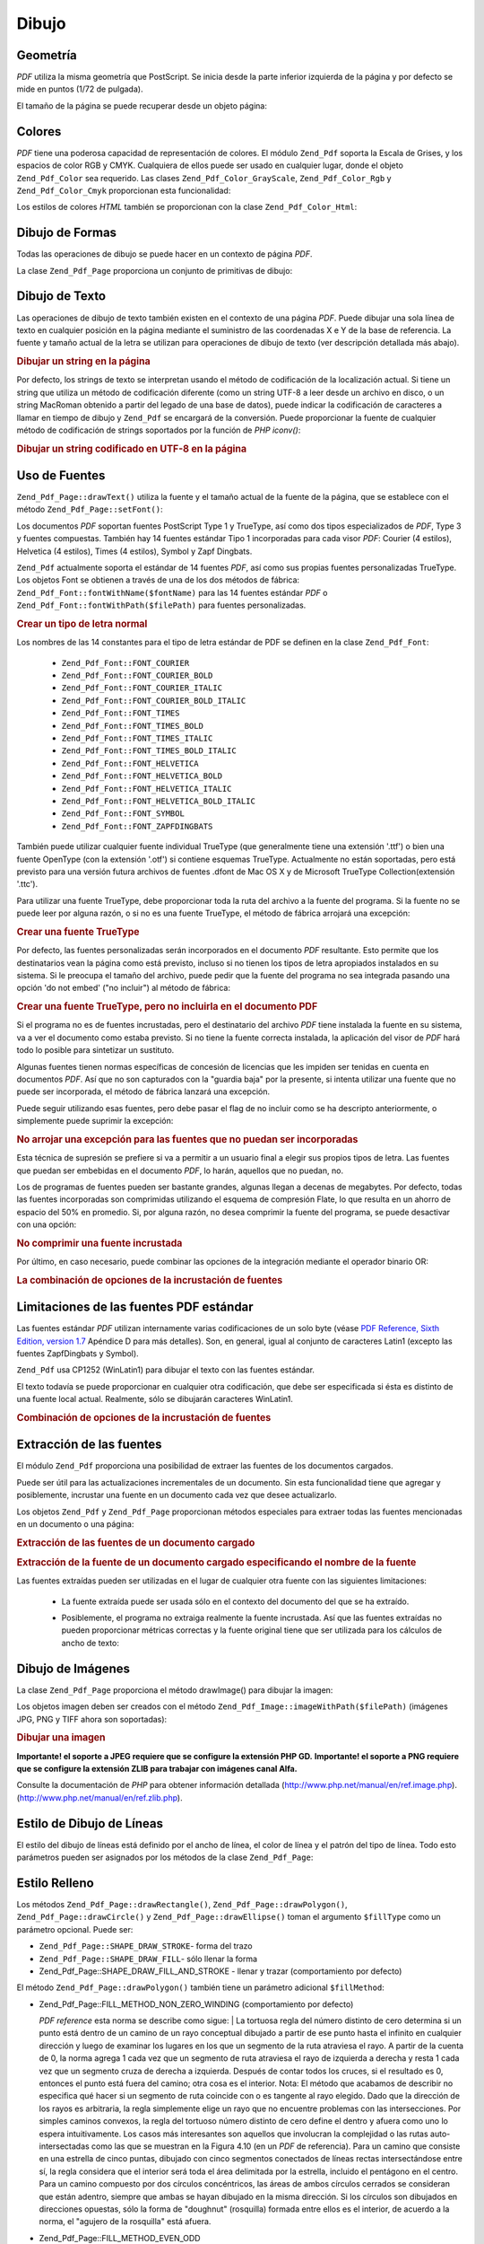 .. EN-Revision: none
.. _zend.pdf.drawing:

Dibujo
======

.. _zend.pdf.drawing.geometry:

Geometría
---------

*PDF* utiliza la misma geometría que PostScript. Se inicia desde la parte inferior izquierda de la página y por
defecto se mide en puntos (1/72 de pulgada).

El tamaño de la página se puede recuperar desde un objeto página:



   .. code-block:: php
      :linenos:

      $width  = $pdfPage->getWidth();
      $height = $pdfPage->getHeight();



.. _zend.pdf.drawing.color:

Colores
-------

*PDF* tiene una poderosa capacidad de representación de colores. El módulo ``Zend_Pdf`` soporta la Escala de
Grises, y los espacios de color RGB y CMYK. Cualquiera de ellos puede ser usado en cualquier lugar, donde el objeto
``Zend_Pdf_Color`` sea requerido. Las clases ``Zend_Pdf_Color_GrayScale``, ``Zend_Pdf_Color_Rgb`` y
``Zend_Pdf_Color_Cmyk`` proporcionan esta funcionalidad:

.. code-block:: php
   :linenos:

   // $grayLevel (float number). 0.0 (black) - 1.0 (white)
   $color1 = new Zend_Pdf_Color_GrayScale($grayLevel);

   // $r, $g, $b (float numbers). 0.0 (min intensity) - 1.0 (max intensity)
   $color2 = new Zend_Pdf_Color_Rgb($r, $g, $b);

   // $c, $m, $y, $k (float numbers). 0.0 (min intensity) - 1.0 (max intensity)
   $color3 = new Zend_Pdf_Color_Cmyk($c, $m, $y, $k);

Los estilos de colores *HTML* también se proporcionan con la clase ``Zend_Pdf_Color_Html``:

.. code-block:: php
   :linenos:

   $color1 = new Zend_Pdf_Color_Html('#3366FF');
   $color2 = new Zend_Pdf_Color_Html('silver');
   $color3 = new Zend_Pdf_Color_Html('forestgreen');

.. _zend.pdf.drawing.shape-drawing:

Dibujo de Formas
----------------

Todas las operaciones de dibujo se puede hacer en un contexto de página *PDF*.

La clase ``Zend_Pdf_Page`` proporciona un conjunto de primitivas de dibujo:

.. code-block:: php
   :linenos:

   /**
    * Dibujar una línea desde x1,y1 hasta x2,y2.
    *
    * @param float $x1
    * @param float $y1
    * @param float $x2
    * @param float $y2
    * @return Zend_Pdf_Page
    */
   public function drawLine($x1, $y1, $x2, $y2);

.. code-block:: php
   :linenos:

   /**
    * Dibujar un rectángulo.
    *
    * Rellenar los tipos:
    * Zend_Pdf_Page::SHAPE_DRAW_FILL_AND_STROKE - rellenar el rectángulo
    *                                             y delinearlo (por defecto)
    * Zend_Pdf_Page::SHAPE_DRAW_STROKE          - delinear el rectángulo
    * Zend_Pdf_Page::SHAPE_DRAW_FILL            - rellenar el rectángulo
    *
    * @param float $x1
    * @param float $y1
    * @param float $x2
    * @param float $y2
    * @param integer $fillType
    * @return Zend_Pdf_Page
    */
   public function drawRectangle($x1, $y1, $x2, $y2,
                       $fillType = Zend_Pdf_Page::SHAPE_DRAW_FILL_AND_STROKE);

.. code-block:: php
   :linenos:

   /**
    * Dibujar un polígono.
    *
    * Si $fillType es Zend_Pdf_Page::SHAPE_DRAW_FILL_AND_STROKE o
    * Zend_Pdf_Page::SHAPE_DRAW_FILL, entonces el polígono se cierra automáticamente.
    * Véase la descripción detallada de estos métodos en la documentación de PDF
    * (sección 4.4.2 Path painting Operators, Filling)
    *
    * @param array $x  - array de float (la coordenada X de los vértices)
    * @param array $y  - array de float (la coordenada Y de los vértices)
    * @param integer $fillType
    * @param integer $fillMethod
    * @return Zend_Pdf_Page
    */
   public function drawPolygon($x, $y,
                               $fillType =
                                   Zend_Pdf_Page::SHAPE_DRAW_FILL_AND_STROKE,
                               $fillMethod =
                                   Zend_Pdf_Page::FILL_METHOD_NON_ZERO_WINDING);

.. code-block:: php
   :linenos:

   /**
    * Dibujar un círculo centrado en X, y con un radio de radius.
    *
    * Los ángulos están especificados en radianes.
    *
    * Firmas del Método::
    * drawCircle($x, $y, $radius);
    * drawCircle($x, $y, $radius, $fillType);
    * drawCircle($x, $y, $radius, $startAngle, $endAngle);
    * drawCircle($x, $y, $radius, $startAngle, $endAngle, $fillType);
    *
    *
    * No es un círculo de verdad, porque PDF sólo admite curvas cúbicss de Bezier,
    * pero con muy buena aproximación.
    * Se distingue de un verdadero círculo en un máximo de 0.00026 radios (en PI/8,
    * 3*PI/8, 5*PI/8, 7*PI/8, 9*PI/8, 11*PI/8, 13*PI/8 y 15*PI/8 ángulos).
    * A 0, PI/4, PI/2, 3*PI/4, PI, 5*PI/4, 3*PI/2 y 7*PI/4 es exactamente
    * la tangente a un círculo.
    *
    * @param float $x
    * @param float $y
    * @param float $radius
    * @param mixed $param4
    * @param mixed $param5
    * @param mixed $param6
    * @return Zend_Pdf_Page
    */
   public function  drawCircle($x,
                               $y,
                               $radius,
                               $param4 = null,
                               $param5 = null,
                               $param6 = null);

.. code-block:: php
   :linenos:

   /**
    * Dibujar una elipse dentro del rectángulo especificado.
    *
    * Firmas del método:
    * drawEllipse($x1, $y1, $x2, $y2);
    * drawEllipse($x1, $y1, $x2, $y2, $fillType);
    * drawEllipse($x1, $y1, $x2, $y2, $startAngle, $endAngle);
    * drawEllipse($x1, $y1, $x2, $y2, $startAngle, $endAngle, $fillType);
    *
    * Los ángulos se especifican en radianes
    *
    * @param float $x1
    * @param float $y1
    * @param float $x2
    * @param float $y2
    * @param mixed $param5
    * @param mixed $param6
    * @param mixed $param7
    * @return Zend_Pdf_Page
    */
   public function drawEllipse($x1,
                               $y1,
                               $x2,
                               $y2,
                               $param5 = null,
                               $param6 = null,
                               $param7 = null);

.. _zend.pdf.drawing.text-drawing:

Dibujo de Texto
---------------

Las operaciones de dibujo de texto también existen en el contexto de una página *PDF*. Puede dibujar una sola
línea de texto en cualquier posición en la página mediante el suministro de las coordenadas X e Y de la base de
referencia. La fuente y tamaño actual de la letra se utilizan para operaciones de dibujo de texto (ver
descripción detallada más abajo).

.. code-block:: php
   :linenos:

   /**
    * Dibujar una línea de texto en una posición específica.
    *
    * @param string $text
    * @param float $x
    * @param float $y
    * @param string $charEncoding (opcional) Codificación de caracteres del texto
    * fuente. El valor por defecto es la codificación actual y local.
    * @throws Zend_Pdf_Exception
    * @return Zend_Pdf_Page
    */
   public function drawText($text, $x, $y, $charEncoding = '');

.. _zend.pdf.drawing.text-drawing.example-1:

.. rubric:: Dibujar un string en la página

.. code-block:: php
   :linenos:

   ...
   $pdfPage->drawText('Hello world!', 72, 720);
   ...

Por defecto, los strings de texto se interpretan usando el método de codificación de la localización actual. Si
tiene un string que utiliza un método de codificación diferente (como un string UTF-8 a leer desde un archivo en
disco, o un string MacRoman obtenido a partir del legado de una base de datos), puede indicar la codificación de
caracteres a llamar en tiempo de dibujo y ``Zend_Pdf`` se encargará de la conversión. Puede proporcionar la
fuente de cualquier método de codificación de strings soportados por la función de *PHP* *iconv()*:

.. _zend.pdf.drawing.text-drawing.example-2:

.. rubric:: Dibujar un string codificado en UTF-8 en la página

.. code-block:: php
   :linenos:

   ...
   // Leer del disco un string codificado en UTF-8
   $unicodeString = fread($fp, 1024);

   // Dibujar un string en la página
   $pdfPage->drawText($unicodeString, 72, 720, 'UTF-8');
   ...

.. _zend.pdf.drawing.using-fonts:

Uso de Fuentes
--------------

``Zend_Pdf_Page::drawText()`` utiliza la fuente y el tamaño actual de la fuente de la página, que se establece
con el método ``Zend_Pdf_Page::setFont()``:

.. code-block:: php
   :linenos:

   /**
    * Establecer la fuente actual.
    *
    * @param Zend_Pdf_Resource_Font $font
    * @param float $fontSize
    * @return Zend_Pdf_Page
    */
   public function setFont(Zend_Pdf_Resource_Font $font, $fontSize);

Los documentos *PDF* soportan fuentes PostScript Type 1 y TrueType, así como dos tipos especializados de *PDF*,
Type 3 y fuentes compuestas. También hay 14 fuentes estándar Tipo 1 incorporadas para cada visor *PDF*: Courier
(4 estilos), Helvetica (4 estilos), Times (4 estilos), Symbol y Zapf Dingbats.

``Zend_Pdf`` actualmente soporta el estándar de 14 fuentes *PDF*, así como sus propias fuentes personalizadas
TrueType. Los objetos Font se obtienen a través de una de los dos métodos de fábrica:
``Zend_Pdf_Font::fontWithName($fontName)`` para las 14 fuentes estándar *PDF* o
``Zend_Pdf_Font::fontWithPath($filePath)`` para fuentes personalizadas.

.. _zend.pdf.drawing.using-fonts.example-1:

.. rubric:: Crear un tipo de letra normal

.. code-block:: php
   :linenos:

   ...
   // Crear una fuente nueva
   $font = Zend_Pdf_Font::fontWithName(Zend_Pdf_Font::FONT_HELVETICA);

   // Aplicar la fuente
   $pdfPage->setFont($font, 36);
   ...

Los nombres de las 14 constantes para el tipo de letra estándar de PDF se definen en la clase ``Zend_Pdf_Font``:

   - ``Zend_Pdf_Font::FONT_COURIER``

   - ``Zend_Pdf_Font::FONT_COURIER_BOLD``

   - ``Zend_Pdf_Font::FONT_COURIER_ITALIC``

   - ``Zend_Pdf_Font::FONT_COURIER_BOLD_ITALIC``

   - ``Zend_Pdf_Font::FONT_TIMES``

   - ``Zend_Pdf_Font::FONT_TIMES_BOLD``

   - ``Zend_Pdf_Font::FONT_TIMES_ITALIC``

   - ``Zend_Pdf_Font::FONT_TIMES_BOLD_ITALIC``

   - ``Zend_Pdf_Font::FONT_HELVETICA``

   - ``Zend_Pdf_Font::FONT_HELVETICA_BOLD``

   - ``Zend_Pdf_Font::FONT_HELVETICA_ITALIC``

   - ``Zend_Pdf_Font::FONT_HELVETICA_BOLD_ITALIC``

   - ``Zend_Pdf_Font::FONT_SYMBOL``

   - ``Zend_Pdf_Font::FONT_ZAPFDINGBATS``



También puede utilizar cualquier fuente individual TrueType (que generalmente tiene una extensión '.ttf') o bien
una fuente OpenType (con la extensión '.otf') si contiene esquemas TrueType. Actualmente no están soportadas,
pero está previsto para una versión futura archivos de fuentes .dfont de Mac OS X y de Microsoft TrueType
Collection(extensión '.ttc').

Para utilizar una fuente TrueType, debe proporcionar toda la ruta del archivo a la fuente del programa. Si la
fuente no se puede leer por alguna razón, o si no es una fuente TrueType, el método de fábrica arrojará una
excepción:

.. _zend.pdf.drawing.using-fonts.example-2:

.. rubric:: Crear una fuente TrueType

.. code-block:: php
   :linenos:

   ...
   // Crear una nueva fuente
   $goodDogCoolFont = Zend_Pdf_Font::fontWithPath('/path/to/GOODDC__.TTF');

   // Aplicar la fuente
   $pdfPage->setFont($goodDogCoolFont, 36);
   ...

Por defecto, las fuentes personalizadas serán incorporados en el documento *PDF* resultante. Esto permite que los
destinatarios vean la página como está previsto, incluso si no tienen los tipos de letra apropiados instalados en
su sistema. Si le preocupa el tamaño del archivo, puede pedir que la fuente del programa no sea integrada pasando
una opción 'do not embed' ("no incluir") al método de fábrica:

.. _zend.pdf.drawing.using-fonts.example-3:

.. rubric:: Crear una fuente TrueType, pero no incluirla en el documento PDF

.. code-block:: php
   :linenos:

   ...
   // Crear una nueva fuente
   $goodDogCoolFont = Zend_Pdf_Font::fontWithPath('/path/to/GOODDC__.TTF',
                                                  Zend_Pdf_Font::EMBED_DONT_EMBED);

   // Aplicar la fuente
   $pdfPage->setFont($goodDogCoolFont, 36);
   ...

Si el programa no es de fuentes incrustadas, pero el destinatario del archivo *PDF* tiene instalada la fuente en su
sistema, va a ver el documento como estaba previsto. Si no tiene la fuente correcta instalada, la aplicación del
visor de *PDF* hará todo lo posible para sintetizar un sustituto.

Algunas fuentes tienen normas específicas de concesión de licencias que les impiden ser tenidas en cuenta en
documentos *PDF*. Así que no son capturados con la "guardia baja" por la presente, si intenta utilizar una fuente
que no puede ser incorporada, el método de fábrica lanzará una excepción.

Puede seguir utilizando esas fuentes, pero debe pasar el flag de no incluir como se ha descripto anteriormente, o
simplemente puede suprimir la excepción:

.. _zend.pdf.drawing.using-fonts.example-4:

.. rubric:: No arrojar una excepción para las fuentes que no puedan ser incorporadas

.. code-block:: php
   :linenos:

   ...
   $font = Zend_Pdf_Font::fontWithPath(
              '/path/to/unEmbeddableFont.ttf',
              Zend_Pdf_Font::EMBED_SUPPRESS_EMBED_EXCEPTION
           );
   ...

Esta técnica de supresión se prefiere si va a permitir a un usuario final a elegir sus propios tipos de letra.
Las fuentes que puedan ser embebidas en el documento *PDF*, lo harán, aquellos que no puedan, no.

Los de programas de fuentes pueden ser bastante grandes, algunas llegan a decenas de megabytes. Por defecto, todas
las fuentes incorporadas son comprimidas utilizando el esquema de compresión Flate, lo que resulta en un ahorro de
espacio del 50% en promedio. Si, por alguna razón, no desea comprimir la fuente del programa, se puede desactivar
con una opción:

.. _zend.pdf.drawing.using-fonts.example-5:

.. rubric:: No comprimir una fuente incrustada

.. code-block:: php
   :linenos:

   ...
   $font = Zend_Pdf_Font::fontWithPath('/path/to/someReallyBigFont.ttf',
                                       Zend_Pdf_Font::EMBED_DONT_COMPRESS);
   ...

Por último, en caso necesario, puede combinar las opciones de la integración mediante el operador binario OR:

.. _zend.pdf.drawing.using-fonts.example-6:

.. rubric:: La combinación de opciones de la incrustación de fuentes

.. code-block:: php
   :linenos:

   ...
   $font = Zend_Pdf_Font::fontWithPath(
               $someUserSelectedFontPath,
               (Zend_Pdf_Font::EMBED_SUPPRESS_EMBED_EXCEPTION |
               Zend_Pdf_Font::EMBED_DONT_COMPRESS));
   ...

.. _zend.pdf.drawing.standard-fonts-limitations:

Limitaciones de las fuentes PDF estándar
----------------------------------------

Las fuentes estándar *PDF* utilizan internamente varias codificaciones de un solo byte (véase `PDF Reference,
Sixth Edition, version 1.7`_ Apéndice D para más detalles). Son, en general, igual al conjunto de caracteres
Latin1 (excepto las fuentes ZapfDingbats y Symbol).

``Zend_Pdf`` usa CP1252 (WinLatin1) para dibujar el texto con las fuentes estándar.

El texto todavía se puede proporcionar en cualquier otra codificación, que debe ser especificada si ésta es
distinto de una fuente local actual. Realmente, sólo se dibujarán caracteres WinLatin1.

.. _zend.pdf.drawing.using-fonts.example-7:

.. rubric:: Combinación de opciones de la incrustación de fuentes

.. code-block:: php
   :linenos:

   ...
   $font = Zend_Pdf_Font::fontWithName(Zend_Pdf_Font::FONT_COURIER);
   $pdfPage->setFont($font, 36)
           ->drawText('Euro sign - €', 72, 720, 'UTF-8')
           ->drawText('Text with umlauts - à è ì', 72, 650, 'UTF-8');
   ...

.. _zend.pdf.drawing.extracting-fonts:

Extracción de las fuentes
-------------------------

El módulo ``Zend_Pdf`` proporciona una posibilidad de extraer las fuentes de los documentos cargados.

Puede ser útil para las actualizaciones incrementales de un documento. Sin esta funcionalidad tiene que agregar y
posiblemente, incrustar una fuente en un documento cada vez que desee actualizarlo.

Los objetos ``Zend_Pdf`` y ``Zend_Pdf_Page`` proporcionan métodos especiales para extraer todas las fuentes
mencionadas en un documento o una página:

.. _zend.pdf.drawing.extracting-fonts.example-1:

.. rubric:: Extracción de las fuentes de un documento cargado

.. code-block:: php
   :linenos:

   ...
   $pdf = Zend_Pdf::load($documentPath);
   ...
   // Obtener todas las fuentes del documento
   $fontList = $pdf->extractFonts();
   $pdf->pages[] = ($page = $pdf->newPage(Zend_Pdf_Page::SIZE_A4));
   $yPosition = 700;
   foreach ($fontList as $font) {
       $page->setFont($font, 15);
       $fontName = $font->getFontName(Zend_Pdf_Font::NAME_POSTSCRIPT,
                                      'en',
                                      'UTF-8');
       $page->drawText($fontName . ': The quick brown fox jumps over the lazy dog',
                       100,
                       $yPosition,
                       'UTF-8');
       $yPosition -= 30;
   }
   ...
   // Obtener las fuentes referenciadas dentro de la primera página del documento
   $firstPage = reset($pdf->pages);
   $firstPageFonts = $firstPage->extractFonts();
   ...

.. _zend.pdf.drawing.extracting-fonts.example-2:

.. rubric:: Extracción de la fuente de un documento cargado especificando el nombre de la fuente

.. code-block:: php
   :linenos:

   ...
   $pdf = new Zend_Pdf();
   ...
   $pdf->pages[] = ($page = $pdf->newPage(Zend_Pdf_Page::SIZE_A4));

   $font = Zend_Pdf_Font::fontWithPath($fontPath);
   $page->setFont($font, $fontSize);
   $page->drawText($text, $x, $y);
   ...
   // Este nombre de fuente debe ser almacenado en algún lugar...
   $fontName = $font->getFontName(Zend_Pdf_Font::NAME_POSTSCRIPT,
                                  'en',
                                  'UTF-8');
   ...
   $pdf->save($docPath);
   ...

.. code-block:: php
   :linenos:

   ...
   $pdf = Zend_Pdf::load($docPath);
   ...
   $pdf->pages[] = ($page = $pdf->newPage(Zend_Pdf_Page::SIZE_A4));

   /* $srcPage->extractFont($fontName) también se puede usar aquí */
   $font = $pdf->extractFont($fontName);

   $page->setFont($font, $fontSize);
   $page->drawText($text, $x, $y);
   ...
   $pdf->save($docPath, true /* modo de actualización incremental */);
   ...

Las fuentes extraídas pueden ser utilizadas en el lugar de cualquier otra fuente con las siguientes limitaciones:

   - La fuente extraída puede ser usada sólo en el contexto del documento del que se ha extraído.

   - Posiblemente, el programa no extraiga realmente la fuente incrustada. Así que las fuentes extraídas no
     pueden proporcionar métricas correctas y la fuente original tiene que ser utilizada para los cálculos de
     ancho de texto:

        .. code-block:: php
           :linenos:

           ...
           $font = $pdf->extractFont($fontName);
           $originalFont = Zend_Pdf_Font::fontWithPath($fontPath);

           $page->setFont($font /* usar la fuente extraída para dibujar */, $fontSize);
           $xPosition = $x;
           for ($charIndex = 0; $charIndex < strlen($text); $charIndex++) {
               $page->drawText($text[$charIndex], xPosition, $y);

               // Usar la fuente original para calcular el ancho del texto
               $width = $originalFont->widthForGlyph(
                            $originalFont->glyphNumberForCharacter($text[$charIndex])
                        );
               $xPosition += $width/$originalFont->getUnitsPerEm()*$fontSize;
           }
           ...





.. _zend.pdf.drawing.image-drawing:

Dibujo de Imágenes
------------------

La clase ``Zend_Pdf_Page`` proporciona el método drawImage() para dibujar la imagen:

.. code-block:: php
   :linenos:

   /**
    * Dibujar una imagen en una posición específica de la página.
    *
    * @param Zend_Pdf_Resource_Image $image
    * @param float $x1
    * @param float $y1
    * @param float $x2
    * @param float $y2
    * @return Zend_Pdf_Page
    */
   public function drawImage(Zend_Pdf_Resource_Image $image, $x1, $y1, $x2, $y2);

Los objetos imagen deben ser creados con el método ``Zend_Pdf_Image::imageWithPath($filePath)`` (imágenes JPG,
PNG y TIFF ahora son soportadas):

.. _zend.pdf.drawing.image-drawing.example-1:

.. rubric:: Dibujar una imagen

.. code-block:: php
   :linenos:

   ...
   // Cargar la imagen
   $image = Zend_Pdf_Image::imageWithPath('my_image.jpg');

   $pdfPage->drawImage($image, 100, 100, 400, 300);
   ...

**Importante! el soporte a JPEG requiere que se configure la extensión PHP GD.** **Importante! el soporte a PNG
requiere que se configure la extensión ZLIB para trabajar con imágenes canal Alfa.**

Consulte la documentación de *PHP* para obtener información detallada
(`http://www.php.net/manual/en/ref.image.php`_). (`http://www.php.net/manual/en/ref.zlib.php`_).

.. _zend.pdf.drawing.line-drawing-style:

Estilo de Dibujo de Líneas
--------------------------

El estilo del dibujo de líneas está definido por el ancho de línea, el color de línea y el patrón del tipo de
línea. Todo esto parámetros pueden ser asignados por los métodos de la clase ``Zend_Pdf_Page``:

.. code-block:: php
   :linenos:

   /** Establecer el color de la línea. */
   public function setLineColor(Zend_Pdf_Color $color);

   /** Establecer el ancho de la línea. */
   public function setLineWidth(float $width);

   /**
    * Establecer el patrón de líneas de guiones.
    *
    * El patrón es una array de números de punto flotante:
    *     array(on_length, off_length, on_length, off_length, ...)
    * La fase está desplazada lateralmente desde el comienzo de la línea.
    *
    * @param array $pattern
    * @param array $phase
    * @return Zend_Pdf_Page
    */
   public function setLineDashingPattern($pattern, $phase = 0);

.. _zend.pdf.drawing.fill-style:

Estilo Relleno
--------------

Los métodos ``Zend_Pdf_Page::drawRectangle()``, ``Zend_Pdf_Page::drawPolygon()``, ``Zend_Pdf_Page::drawCircle()``
y ``Zend_Pdf_Page::drawEllipse()`` toman el argumento ``$fillType`` como un parámetro opcional. Puede ser:

- ``Zend_Pdf_Page::SHAPE_DRAW_STROKE``- forma del trazo

- ``Zend_Pdf_Page::SHAPE_DRAW_FILL``- sólo llenar la forma

- Zend_Pdf_Page::SHAPE_DRAW_FILL_AND_STROKE - llenar y trazar (comportamiento por defecto)

El método ``Zend_Pdf_Page::drawPolygon()`` también tiene un parámetro adicional ``$fillMethod``:

- Zend_Pdf_Page::FILL_METHOD_NON_ZERO_WINDING (comportamiento por defecto)

  :t:`PDF reference`  esta norma se describe como sigue:
  | La tortuosa regla del número distinto de cero determina si un punto está dentro de un camino de un rayo
  conceptual dibujado a partir de ese punto hasta el infinito en cualquier dirección y luego de examinar los
  lugares en los que un segmento de la ruta atraviesa el rayo. A partir de la cuenta de 0, la norma agrega 1 cada
  vez que un segmento de ruta atraviesa el rayo de izquierda a derecha y resta 1 cada vez que un segmento cruza de
  derecha a izquierda. Después de contar todos los cruces, si el resultado es 0, entonces el punto está fuera del
  camino; otra cosa es el interior. Nota: El método que acabamos de describir no especifica qué hacer si un
  segmento de ruta coincide con o es tangente al rayo elegido. Dado que la dirección de los rayos es arbitraria,
  la regla simplemente elige un rayo que no encuentre problemas con las intersecciones. Por simples caminos
  convexos, la regla del tortuoso número distinto de cero define el dentro y afuera como uno lo espera
  intuitivamente. Los casos más interesantes son aquellos que involucran la complejidad o las rutas
  auto-intersectadas como las que se muestran en la Figura 4.10 (en un *PDF* de referencia). Para un camino que
  consiste en una estrella de cinco puntas, dibujado con cinco segmentos conectados de líneas rectas
  intersectándose entre sí, la regla considera que el interior será toda el área delimitada por la estrella,
  incluido el pentágono en el centro. Para un camino compuesto por dos círculos concéntricos, las áreas de
  ambos círculos cerrados se consideran que están adentro, siempre que ambas se hayan dibujado en la misma
  dirección. Si los círculos son dibujados en direcciones opuestas, sólo la forma de "doughnut" (rosquilla)
  formada entre ellos es el interior, de acuerdo a la norma, el "agujero de la rosquilla" está afuera.



- Zend_Pdf_Page::FILL_METHOD_EVEN_ODD

  :t:`PDF reference`  describe esta norma como sigue:
  | Una alternativa al tortuoso número distinto de cero es la regla par-impar. Esta norma determina la
  "interioridad" de un punto por el dibujo de un rayo desde ese punto en cualquier dirección y simplemente
  contando el número de segmentos de ruta que atraviesan los rayos, independientemente de la dirección. Si este
  número es impar, el punto está adentro, si es par, el punto está afuera. Esto produce los mismos resultados
  que la regla del tortuoso número distinto de cero para caminos con formas simples, pero produce resultados
  diferentes para formas más complejas. La Figura 4.11 (en un *PDF* de referencia) muestra los efectos de la
  aplicación de la regla par-impar a las rutas complejss. Para la estrella de cinco puntas, la regla considera que
  los puntos del triángulo están dentro de la ruta, pero no el pentágono en el centro. Para los dos círculos
  concéntricos, sólo la forma de la "rosquilla" entre los dos círculo está considerada adentro,
  independientemente de las direcciones en las que se dibujen los círculos.



.. _zend.pdf.drawing.linear-transformations:

Transformaciones Lineales
-------------------------

.. _zend.pdf.drawing.linear-transformations.rotations:

Rotaciones
^^^^^^^^^^

La página *PDF* se puede rotar antes de aplicar cualquier operación de dibujo. Se puede hacer con el método
``Zend_Pdf_Page::rotate()``:

.. code-block:: php
   :linenos:

   /**
    * Rotar la página.
    *
    * @param float $x  - la coordenada X del punto de rotación
    * @param float $y  - la coordenada Y del punto de rotación
    * @param float $angle - ángulo de rotación
    * @return Zend_Pdf_Page
    */
   public function rotate($x, $y, $angle);

.. _zend.pdf.drawing.linear-transformations.scale:

A partir de Zend Framework 1.8, el escalado
^^^^^^^^^^^^^^^^^^^^^^^^^^^^^^^^^^^^^^^^^^^

La escala de transformación es proporcionada por el método: ``Zend_Pdf_Page::scale()``:

.. code-block:: php
   :linenos:

   /**
    * Establecer la escala al sistema de coordenadas.
    *
    * @param float $xScale - factor de escala de la dimensión X
    * @param float $yScale - factor de escala de la dimensión Y
    * @return Zend_Pdf_Page
    */
   public function scale($xScale, $yScale);

.. _zend.pdf.drawing.linear-transformations.translate:

A partir de Zend Framework 1.8, traducir
^^^^^^^^^^^^^^^^^^^^^^^^^^^^^^^^^^^^^^^^

El desplazamiento del sistema de coordenadas es realizado por el método ``Zend_Pdf_Page::translate()``:

.. code-block:: php
   :linenos:

   /**
    * Traducir sistema de coordenadas.
    *
    * @param float $xShift - desplazamiento de la coordenada X
    * @param float $yShift - desplazamiento de la coordenada Y
    * @return Zend_Pdf_Page
    */
   public function translate($xShift, $yShift);

.. _zend.pdf.drawing.linear-transformations.skew:

A partir de Zend Framework 1.8, el sesgo
^^^^^^^^^^^^^^^^^^^^^^^^^^^^^^^^^^^^^^^^

El sesgo de una página se puede hacer utilizando el método ``Zend_Pdf_Page::skew()``:

.. code-block:: php
   :linenos:

   /**
    * Traducir sistema de coordenadas.
    *
    * @param float $x  - la coordenada X del eje del punto de sesgo
    * @param float $y  - la coordenada Y del eje del punto de sesgo
    * @param float $xAngle - ángulo de sesgo en el eje X
    * @param float $yAngle - ángulo de sesgo en el eje Y
    * @return Zend_Pdf_Page
    */
   public function skew($x, $y, $xAngle, $yAngle);

.. _zend.pdf.drawing.save-restore:

Guardar/Restaurar el estado de los gráficos
-------------------------------------------

En cualquier momento el estado de la página de gráficos (fuente actual, tamaño de la fuente, color de línea,
color de relleno, estilo de línea, rotación de la página, clip del área) se pueden guardar y restaurarlos
luego. Guardar la operación pone los datos a un estado de pila de gráficos, la operación de restauración se
recupera a partir de ahí.

Existen dos métodos en la clase ``Zend_Pdf_Page`` para estas operaciones:

.. code-block:: php
   :linenos:

   /**
    * Salva el estado de los gráficos de esta página.
    * Esta toma una instantánea del estilo aplicado actualmente, posición,
    * área de recorte y cualquier rotación/traducción/escalado que ha sido
    * aplicada.
    *
    * @return Zend_Pdf_Page
    */
   public function saveGS();

   /**
    * Restablecer los gráficos que se guardaron con la última llamada a
    * saveGS().
    *
    * @return Zend_Pdf_Page
    */
   public function restoreGS();

.. _zend.pdf.drawing.clipping:

Señalar el área de recorte
--------------------------

*PDF* y el módulo ``Zend_Pdf`` dan soporte de recorte a la zona de dibujo. La zona actual de Clip límita las
regiones de la página de los operadores afectados por la pintura. En principio, es la página entera.

La clase ``Zend_Pdf_Page`` proporciona un conjunto de métodos para las operaciones de recorte.

.. code-block:: php
   :linenos:

   /**
    * Intersectar el área actual de recorte con un rectángulo.
    *
    * @param float $x1
    * @param float $y1
    * @param float $x2
    * @param float $y2
    * @return Zend_Pdf_Page
    */
   public function clipRectangle($x1, $y1, $x2, $y2);

.. code-block:: php
   :linenos:

   /**
    * Intersectar el área actual de recorte con un polígono.
    *
    * @param array $x  - array de float (la coordenada X de los vértices)
    * @param array $y  - array de float (la coordenada Y de los vértices)
    * @param integer $fillMethod
    * @return Zend_Pdf_Page
    */
   public function clipPolygon($x,
                               $y,
                               $fillMethod =
                                   Zend_Pdf_Page::FILL_METHOD_NON_ZERO_WINDING);

.. code-block:: php
   :linenos:

   /**
    * Intersectar el área actual de recorte con un círculo.
    *
    * @param float $x
    * @param float $y
    * @param float $radius
    * @param float $startAngle
    * @param float $endAngle
    * @return Zend_Pdf_Page
    */
   public function clipCircle($x,
                              $y,
                              $radius,
                              $startAngle = null,
                              $endAngle = null);

.. code-block:: php
   :linenos:

   /**
    * Intersectar el área actual de recorte con una elipse.
    *
    * Firmas del método:
    * drawEllipse($x1, $y1, $x2, $y2);
    * drawEllipse($x1, $y1, $x2, $y2, $startAngle, $endAngle);
    *
    * @todo process special cases with $x2-$x1 == 0 or $y2-$y1 == 0
    *
    * @param float $x1
    * @param float $y1
    * @param float $x2
    * @param float $y2
    * @param float $startAngle
    * @param float $endAngle
    * @return Zend_Pdf_Page
    */
   public function clipEllipse($x1,
                               $y1,
                               $x2,
                               $y2,
                               $startAngle = null,
                               $endAngle = null);

.. _zend.pdf.drawing.styles:

Estilos
-------

La clase ``Zend_Pdf_Style`` proporciona la funcionalidad de los estilos.

Los estilos se pueden utilizar para almacenar un conjunto de parámetros de estado del gráfico y aplicarlo a un
página *PDF* por una operación:

.. code-block:: php
   :linenos:

   /**
    * Establecer el estilo a utilizar para futuras operaciones de dibujo sobre esta página
    *
    * @param Zend_Pdf_Style $style
    * @return Zend_Pdf_Page
    */
   public function setStyle(Zend_Pdf_Style $style);

   /**
    * Regresar el estilo aplicado a la página.
    *
    * @return Zend_Pdf_Style|null
    */
   public function getStyle();

La clase ``Zend_Pdf_Style`` proporciona un conjunto de métodos para obtener o configurar diferentes parámetros de
estado de los gráficos:

.. code-block:: php
   :linenos:

   /**
    * Establecer el color de la línea.
    *
    * @param Zend_Pdf_Color $color
    * @return Zend_Pdf_Page
    */
   public function setLineColor(Zend_Pdf_Color $color);

.. code-block:: php
   :linenos:

   /**
    * Obtener el color de la línea.
    *
    * @return Zend_Pdf_Color|null
    */
   public function getLineColor();

.. code-block:: php
   :linenos:

   /**
    * Establecer el ancho de la línea.
    *
    * @param float $width
    * @return Zend_Pdf_Page
    */
   public function setLineWidth($width);

.. code-block:: php
   :linenos:

   /**
    * Obtener el ancho de la línea.
    *
    * @return float
    */
   public function getLineWidth();

.. code-block:: php
   :linenos:

   /**
    * Establecer el patrón de la línea de guiones
    *
    * @param array $pattern
    * @param float $phase
    * @return Zend_Pdf_Page
    */
   public function setLineDashingPattern($pattern, $phase = 0);

.. code-block:: php
   :linenos:

   /**
    * Obtener el patrón de la línea de guiones
    *
    * @return array
    */
   public function getLineDashingPattern();

.. code-block:: php
   :linenos:

   /**
    * Obtener la fase de la línea de guiones
    *
    * @return float
    */
   public function getLineDashingPhase();

.. code-block:: php
   :linenos:

   /**
    * Establecer el color de relleno.
    *
    * @param Zend_Pdf_Color $color
    * @return Zend_Pdf_Page
    */
   public function setFillColor(Zend_Pdf_Color $color);

.. code-block:: php
   :linenos:

   /**
    * Obtener el color de relleno.
    *
    * @return Zend_Pdf_Color|null
    */
   public function getFillColor();

.. code-block:: php
   :linenos:

   /**
    * Establecer la fuente actual.
    *
    * @param Zend_Pdf_Resource_Font $font
    * @param float $fontSize
    * @return Zend_Pdf_Page
    */
   public function setFont(Zend_Pdf_Resource_Font $font, $fontSize);

.. code-block:: php
   :linenos:

   /**
    * Modificar el tamaño de la fuente actual.
    *
    * @param float $fontSize
    * @return Zend_Pdf_Page
    */
   public function setFontSize($fontSize);

.. code-block:: php
   :linenos:

   /**
    * Obtener la fuente actual.
    *
    * @return Zend_Pdf_Resource_Font $font
    */
   public function getFont();

.. code-block:: php
   :linenos:

   /**
    * Obtener el tamaño de la fuente actual.
    *
    * @return float $fontSize
    */
   public function getFontSize();

.. _zend.pdf.drawing.alpha:

Transparencia
-------------

El módulo ``Zend_Pdf`` soporta el manejo de la transparencia.

La transparencia puede ser el método ``Zend_Pdf_Page::setAlpha()``:

   .. code-block:: php
      :linenos:

      /**
       * Establecer la transparencia.
       *
       * $alpha == 0  - transparente
       * $alpha == 1  - opaco
       *
       * Modos de transparencia soportados por PDF:
       * Normal (por defecto), Multiply, Screen, Overlay, Darken, Lighten,
       * ColorDodge, ColorBurn, HardLight, SoftLight, Difference, Exclusion
       *
       * @param float $alpha
       * @param string $mode
       * @throws Zend_Pdf_Exception
       * @return Zend_Pdf_Page
       */
      public function setAlpha($alpha, $mode = 'Normal');





.. _`PDF Reference, Sixth Edition, version 1.7`: http://www.adobe.com/devnet/acrobat/pdfs/pdf_reference_1-7.pdf
.. _`http://www.php.net/manual/en/ref.image.php`: http://www.php.net/manual/en/ref.image.php
.. _`http://www.php.net/manual/en/ref.zlib.php`: http://www.php.net/manual/en/ref.zlib.php
